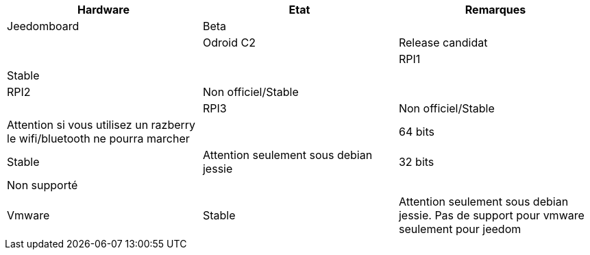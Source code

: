[cols="3*", options="header"] 
|===
|Hardware|Etat|Remarques
|Jeedomboard|Beta||
|Odroid C2|Release candidat||
|RPI1|Stable||
|RPI2|Non officiel/Stable||
|RPI3|Non officiel/Stable|Attention si vous utilisez un razberry le wifi/bluetooth ne pourra marcher|
|64 bits|Stable|Attention seulement sous debian jessie
|32 bits|Non supporté||
|Vmware|Stable|Attention seulement sous debian jessie. Pas de support pour vmware seulement pour jeedom|